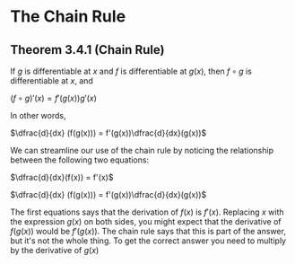 * The Chain Rule

** Theorem 3.4.1 (Chain Rule)

If $g$ is differentiable at $x$ and $f$ is differentiable at $g(x)$,
then $f \circ g$ is differentiable at $x$, and

$(f \circ g)'(x) = f'(g(x))g'(x)$

In other words,

$\dfrac{d}{dx} (f(g(x))) = f'(g(x))\dfrac{d}{dx}(g(x))$

We can streamline our use of the chain rule by noticing the
relationship between the following two equations:

$\dfrac{d}{dx}(f(x)) = f'(x)$

$\dfrac{d}{dx} (f(g(x))) = f'(g(x))\dfrac{d}{dx}(g(x))$

The first equations says that the derivation of $f(x)$ is
$f'(x)$. Replacing $x$ with the expression $g(x)$ on both sides, you
might expect that the derivative of $f(g(x))$ would be $f'(g(x))$. The
chain rule says that this is part of the answer, but it's not the
whole thing. To get the correct answer you need to multiply by the
derivative of $g(x)$
